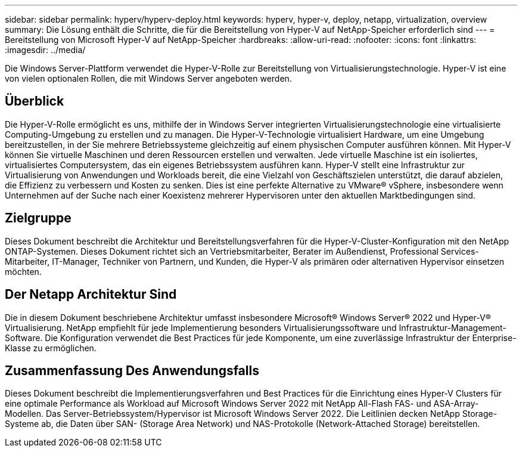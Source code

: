 ---
sidebar: sidebar 
permalink: hyperv/hyperv-deploy.html 
keywords: hyperv, hyper-v, deploy, netapp, virtualization, overview 
summary: Die Lösung enthält die Schritte, die für die Bereitstellung von Hyper-V auf NetApp-Speicher erforderlich sind 
---
= Bereitstellung von Microsoft Hyper-V auf NetApp-Speicher
:hardbreaks:
:allow-uri-read: 
:nofooter: 
:icons: font
:linkattrs: 
:imagesdir: ../media/


[role="lead"]
Die Windows Server-Plattform verwendet die Hyper-V-Rolle zur Bereitstellung von Virtualisierungstechnologie. Hyper-V ist eine von vielen optionalen Rollen, die mit Windows Server angeboten werden.



== Überblick

Die Hyper-V-Rolle ermöglicht es uns, mithilfe der in Windows Server integrierten Virtualisierungstechnologie eine virtualisierte Computing-Umgebung zu erstellen und zu managen. Die Hyper-V-Technologie virtualisiert Hardware, um eine Umgebung bereitzustellen, in der Sie mehrere Betriebssysteme gleichzeitig auf einem physischen Computer ausführen können. Mit Hyper-V können Sie virtuelle Maschinen und deren Ressourcen erstellen und verwalten. Jede virtuelle Maschine ist ein isoliertes, virtualisiertes Computersystem, das ein eigenes Betriebssystem ausführen kann. Hyper-V stellt eine Infrastruktur zur Virtualisierung von Anwendungen und Workloads bereit, die eine Vielzahl von Geschäftszielen unterstützt, die darauf abzielen, die Effizienz zu verbessern und Kosten zu senken. Dies ist eine perfekte Alternative zu VMware® vSphere, insbesondere wenn Unternehmen auf der Suche nach einer Koexistenz mehrerer Hypervisoren unter den aktuellen Marktbedingungen sind.



== Zielgruppe

Dieses Dokument beschreibt die Architektur und Bereitstellungsverfahren für die Hyper-V-Cluster-Konfiguration mit den NetApp ONTAP-Systemen. Dieses Dokument richtet sich an Vertriebsmitarbeiter, Berater im Außendienst, Professional Services-Mitarbeiter, IT-Manager, Techniker von Partnern, und Kunden, die Hyper-V als primären oder alternativen Hypervisor einsetzen möchten.



== Der Netapp Architektur Sind

Die in diesem Dokument beschriebene Architektur umfasst insbesondere Microsoft® Windows Server® 2022 und Hyper-V® Virtualisierung. NetApp empfiehlt für jede Implementierung besonders Virtualisierungssoftware und Infrastruktur-Management-Software. Die Konfiguration verwendet die Best Practices für jede Komponente, um eine zuverlässige Infrastruktur der Enterprise-Klasse zu ermöglichen.



== Zusammenfassung Des Anwendungsfalls

Dieses Dokument beschreibt die Implementierungsverfahren und Best Practices für die Einrichtung eines Hyper-V Clusters für eine optimale Performance als Workload auf Microsoft Windows Server 2022 mit NetApp All-Flash FAS- und ASA-Array-Modellen. Das Server-Betriebssystem/Hypervisor ist Microsoft Windows Server 2022. Die Leitlinien decken NetApp Storage-Systeme ab, die Daten über SAN- (Storage Area Network) und NAS-Protokolle (Network-Attached Storage) bereitstellen.
